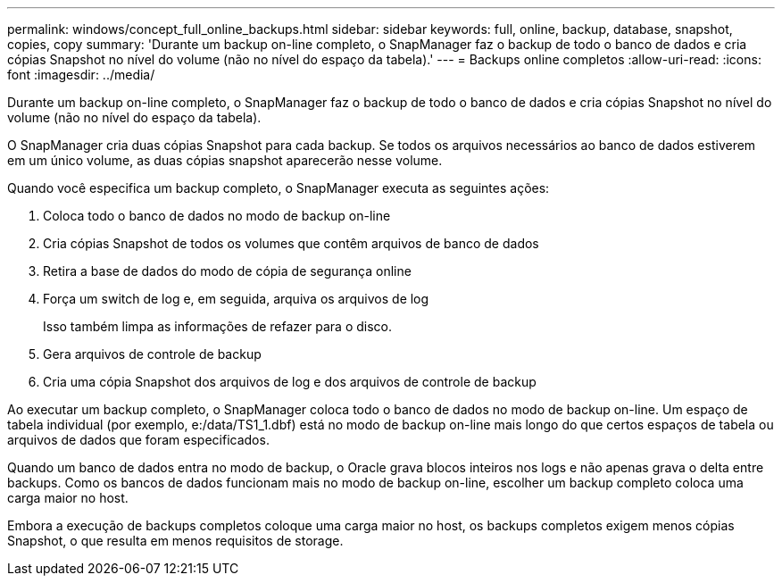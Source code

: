 ---
permalink: windows/concept_full_online_backups.html 
sidebar: sidebar 
keywords: full, online, backup, database, snapshot, copies, copy 
summary: 'Durante um backup on-line completo, o SnapManager faz o backup de todo o banco de dados e cria cópias Snapshot no nível do volume (não no nível do espaço da tabela).' 
---
= Backups online completos
:allow-uri-read: 
:icons: font
:imagesdir: ../media/


[role="lead"]
Durante um backup on-line completo, o SnapManager faz o backup de todo o banco de dados e cria cópias Snapshot no nível do volume (não no nível do espaço da tabela).

O SnapManager cria duas cópias Snapshot para cada backup. Se todos os arquivos necessários ao banco de dados estiverem em um único volume, as duas cópias snapshot aparecerão nesse volume.

Quando você especifica um backup completo, o SnapManager executa as seguintes ações:

. Coloca todo o banco de dados no modo de backup on-line
. Cria cópias Snapshot de todos os volumes que contêm arquivos de banco de dados
. Retira a base de dados do modo de cópia de segurança online
. Força um switch de log e, em seguida, arquiva os arquivos de log
+
Isso também limpa as informações de refazer para o disco.

. Gera arquivos de controle de backup
. Cria uma cópia Snapshot dos arquivos de log e dos arquivos de controle de backup


Ao executar um backup completo, o SnapManager coloca todo o banco de dados no modo de backup on-line. Um espaço de tabela individual (por exemplo, e:/data/TS1_1.dbf) está no modo de backup on-line mais longo do que certos espaços de tabela ou arquivos de dados que foram especificados.

Quando um banco de dados entra no modo de backup, o Oracle grava blocos inteiros nos logs e não apenas grava o delta entre backups. Como os bancos de dados funcionam mais no modo de backup on-line, escolher um backup completo coloca uma carga maior no host.

Embora a execução de backups completos coloque uma carga maior no host, os backups completos exigem menos cópias Snapshot, o que resulta em menos requisitos de storage.
